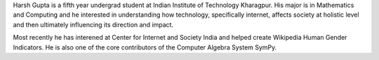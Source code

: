 .. title: Harsh Gupta
.. slug: index
.. tags: programming, sociology, computer science
.. link:
.. type: text

Harsh Gupta is a fifth year undergrad student at Indian Institute of Technology
Kharagpur. His major is in Mathematics and Computing and he interested in
understanding how technology, specifically internet, affects society at
holistic level and then ultimately influencing its direction and impact.

Most recently he has interened at Center for Internet and Society India and
helped create Wikipedia Human Gender Indicators. He is also one of the core
contributors of the Computer Algebra System SymPy.
